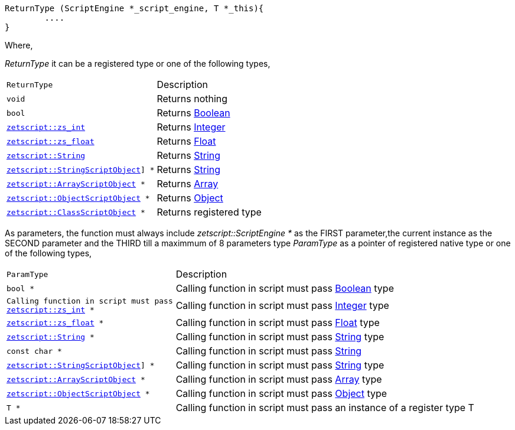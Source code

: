 [source,cpp]
----
ReturnType (ScriptEngine *_script_engine, T *_this){
	....
}
----

Where,

_ReturnType_ it can be a registered type or one of the following types,

[cols="1m,2d"]
|====
|ReturnType| Description
|void
|Returns nothing
|bool
|Returns <<language_data_types.adoc#_boolean,Boolean>>
|<<api_data_types.adoc#_zetscriptzs_int,zetscript::zs_int>>
|Returns <<language_data_types.adoc#_integer,Integer>>
|<<api_data_types.adoc#_zetscriptzs_float,zetscript::zs_float>> 
|Returns <<language_data_types.adoc#\_float,Float>>
|<<api_data_types.adoc#_zetscriptstring,zetscript::String>>
|Returns <<language_data_types.adoc#\_string,String>>
|<<api_data_types.adoc#\_zetscriptstringscriptobject,zetscript::StringScriptObject>>] *
|Returns <<language_data_types.adoc#\_string,String>>
|<<api_data_types.adoc#_zetscriptarrayscriptobject,zetscript::ArrayScriptObject>> *
|Returns <<language_data_types.adoc#\_array,Array>>
|<<api_data_types.adoc#_zetscriptobjectscriptobject,zetscript::ObjectScriptObject>> *
|Returns <<language_data_types.adoc#\_object,Object>>
|<<api_data_types.adoc#_zetscriptclassscriptobject,zetscript::ClassScriptObject>> *
|Returns registered type
|====

As parameters, the function must always include _zetscript::ScriptEngine *_ as the FIRST parameter,the current instance as the SECOND parameter and the THIRD till a maximmum of 8 parameters type _ParamType_ as a pointer of registered native type or one of the following types,


[cols="1m,2d"]
|====
|ParamType| Description
|bool *
|Calling function in script must pass <<language_data_types.adoc#_boolean,Boolean>> type
|Calling function in script must pass <<api_data_types.adoc#_zetscriptzs_int,zetscript::zs_int>> *
|Calling function in script must pass <<language_data_types.adoc#_integer,Integer>> type
|<<api_data_types.adoc#_zetscriptzs_float,zetscript::zs_float>> *
|Calling function in script must pass <<language_data_types.adoc#\_float,Float>> type
|<<api_data_types.adoc#_zetscriptstring,zetscript::String>> *
|Calling function in script must pass <<language_data_types.adoc#\_string,String>> type
|const char *
|Calling function in script must pass <<language_data_types.adoc#\_string,String>>
|<<api_data_types.adoc#\_zetscriptstringscriptobject,zetscript::StringScriptObject>>] *
|Calling function in script must pass <<language_data_types.adoc#\_string,String>> type
|<<api_data_types.adoc#_zetscriptarrayscriptobject,zetscript::ArrayScriptObject>> *
|Calling function in script must pass <<language_data_types.adoc#\_array,Array>> type
|<<api_data_types.adoc#_zetscriptobjectscriptobject,zetscript::ObjectScriptObject>> *
|Calling function in script must pass <<language_data_types.adoc#\_object,Object>> type
|T *
|Calling function in script must pass an instance of a register type T
|====